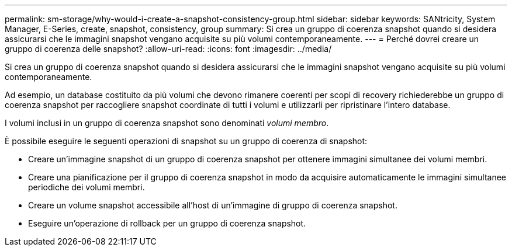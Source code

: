---
permalink: sm-storage/why-would-i-create-a-snapshot-consistency-group.html 
sidebar: sidebar 
keywords: SANtricity, System Manager, E-Series, create, snapshot, consistency, group 
summary: Si crea un gruppo di coerenza snapshot quando si desidera assicurarsi che le immagini snapshot vengano acquisite su più volumi contemporaneamente. 
---
= Perché dovrei creare un gruppo di coerenza delle snapshot?
:allow-uri-read: 
:icons: font
:imagesdir: ../media/


[role="lead"]
Si crea un gruppo di coerenza snapshot quando si desidera assicurarsi che le immagini snapshot vengano acquisite su più volumi contemporaneamente.

Ad esempio, un database costituito da più volumi che devono rimanere coerenti per scopi di recovery richiederebbe un gruppo di coerenza snapshot per raccogliere snapshot coordinate di tutti i volumi e utilizzarli per ripristinare l'intero database.

I volumi inclusi in un gruppo di coerenza snapshot sono denominati _volumi membro_.

È possibile eseguire le seguenti operazioni di snapshot su un gruppo di coerenza di snapshot:

* Creare un'immagine snapshot di un gruppo di coerenza snapshot per ottenere immagini simultanee dei volumi membri.
* Creare una pianificazione per il gruppo di coerenza snapshot in modo da acquisire automaticamente le immagini simultanee periodiche dei volumi membri.
* Creare un volume snapshot accessibile all'host di un'immagine di gruppo di coerenza snapshot.
* Eseguire un'operazione di rollback per un gruppo di coerenza snapshot.

